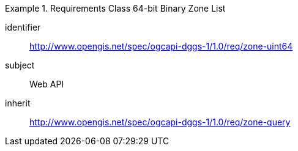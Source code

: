 [[rc_table-zone_binary64bit]]

[requirements_class]
.Requirements Class 64-bit Binary Zone List
====
[%metadata]
identifier:: http://www.opengis.net/spec/ogcapi-dggs-1/1.0/req/zone-uint64
subject:: Web API
inherit:: http://www.opengis.net/spec/ogcapi-dggs-1/1.0/req/zone-query
====
